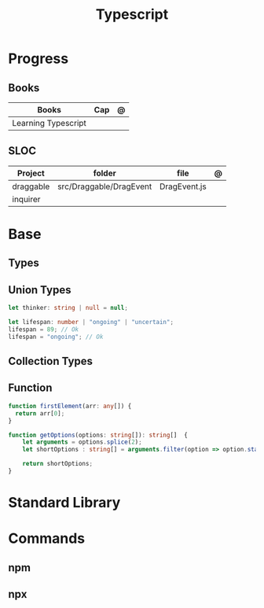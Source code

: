 #+TITLE: Typescript

* Progress
** Books
| Books               | Cap | @ |
|---------------------+-----+---|
| Learning Typescript |     |   |
** SLOC
| Project   | folder                  | file         | @ |
|-----------+-------------------------+--------------+---|
| draggable | src/Draggable/DragEvent | DragEvent.js |   |
| inquirer  |                         |              |   |
* Base
** Types
** Union Types
#+begin_src typescript
let thinker: string | null = null;

let lifespan: number | "ongoing" | "uncertain";
lifespan = 89; // Ok
lifespan = "ongoing"; // Ok
#+end_src
** Collection Types
** Function
#+begin_src typescript
function firstElement(arr: any[]) {
  return arr[0];
}
#+end_src

#+begin_src typescript
function getOptions(options: string[]): string[]  {
    let arguments = options.splice(2);
    let shortOptions : string[] = arguments.filter(option => option.startsWith('-'));

    return shortOptions;
}
#+end_src
* Standard Library
* Commands
** npm
** npx

